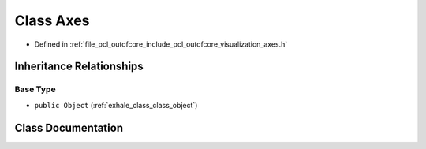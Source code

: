 .. _exhale_class_class_axes:

Class Axes
==========

- Defined in :ref:`file_pcl_outofcore_include_pcl_outofcore_visualization_axes.h`


Inheritance Relationships
-------------------------

Base Type
*********

- ``public Object`` (:ref:`exhale_class_class_object`)


Class Documentation
-------------------


.. doxygenclass:: Axes
   :members:
   :protected-members:
   :undoc-members: